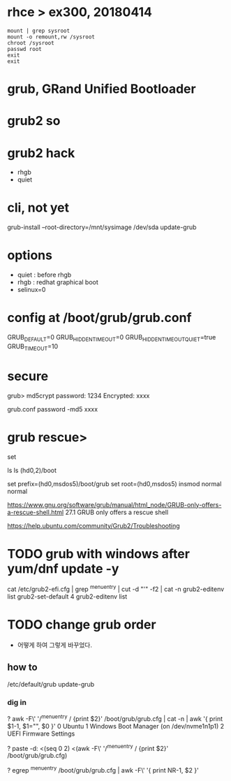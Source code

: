 * rhce > ex300, 20180414

#+BEGIN_EXAMPLE
mount | grep sysroot
mount -o remount,rw /sysroot
chroot /sysroot
passwd root
exit
exit
#+END_EXAMPLE

* grub, GRand Unified Bootloader
* grub2 so
* grub2 hack

- rhgb
- quiet

* cli, not yet

grub-install --root-directory=/mnt/sysimage /dev/sda
update-grub

* options

- quiet : before rhgb
- rhgb : redhat graphical boot
- selinux=0

* config at /boot/grub/grub.conf

GRUB_DEFAULT=0
GRUB_HIDDEN_TIMEOUT=0
GRUB_HIDDEN_TIMEOUT_QUIET=true
GRUB_TIMEOUT=10

* secure

grub> md5crypt
password: 1234
Encrypted: xxxx

grub.conf
password -md5 xxxx

* grub rescue>

set

ls
ls (hd0,2)/boot

set prefix=(hd0,msdos5)/boot/grub
set root=(hd0,msdos5)
insmod normal
normal

https://www.gnu.org/software/grub/manual/html_node/GRUB-only-offers-a-rescue-shell.html
27.1 GRUB only offers a rescue shell

https://help.ubuntu.com/community/Grub2/Troubleshooting

* TODO grub with windows after yum/dnf update -y

cat /etc/grub2-efi.cfg  | grep ^menuentry | cut -d "'" -f2 | cat -n
grub2-editenv list
grub2-set-default 4
grub2-editenv list

* TODO change grub order

- 어떻게 하여 그렇게 바꾸었다.

** how to

/etc/default/grub
update-grub

*** dig in

? awk -F\' '/^menuentry / {print $2}' /boot/grub/grub.cfg | cat -n | awk '{ print $1-1, $1="", $0 }'
0   Ubuntu
1   Windows Boot Manager (on /dev/nvme1n1p1)
2   UEFI Firmware Settings

? paste -d:  <(seq 0 2) <(awk -F\' '/^menuentry / {print $2}' /boot/grub/grub.cfg)

? egrep ^menuentry /boot/grub/grub.cfg | awk -F\' '{ print NR-1, $2 }'

